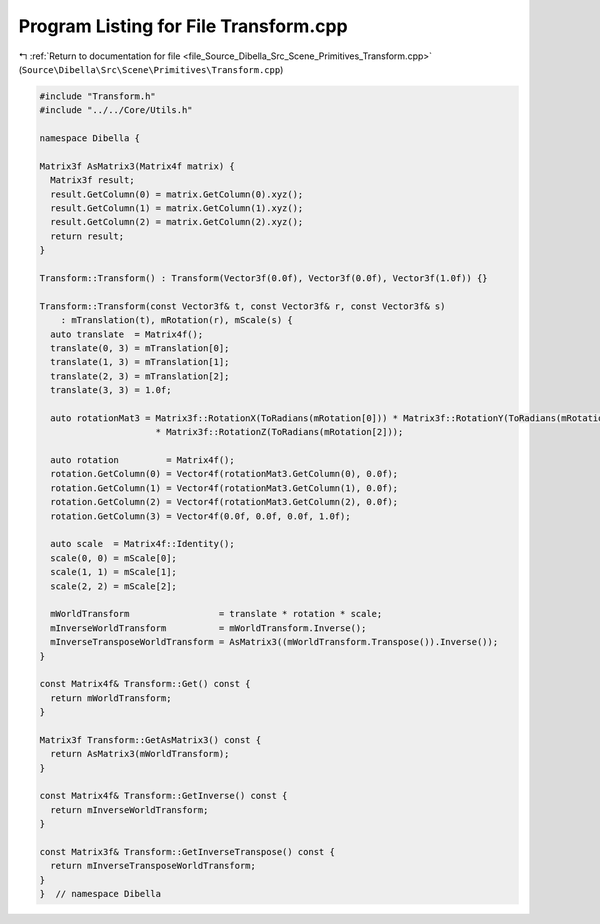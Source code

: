 
.. _program_listing_file_Source_Dibella_Src_Scene_Primitives_Transform.cpp:

Program Listing for File Transform.cpp
======================================

|exhale_lsh| :ref:`Return to documentation for file <file_Source_Dibella_Src_Scene_Primitives_Transform.cpp>` (``Source\Dibella\Src\Scene\Primitives\Transform.cpp``)

.. |exhale_lsh| unicode:: U+021B0 .. UPWARDS ARROW WITH TIP LEFTWARDS

.. code-block:: cpp

   #include "Transform.h"
   #include "../../Core/Utils.h"
   
   namespace Dibella {
   
   Matrix3f AsMatrix3(Matrix4f matrix) {
     Matrix3f result;
     result.GetColumn(0) = matrix.GetColumn(0).xyz();
     result.GetColumn(1) = matrix.GetColumn(1).xyz();
     result.GetColumn(2) = matrix.GetColumn(2).xyz();
     return result;
   }
   
   Transform::Transform() : Transform(Vector3f(0.0f), Vector3f(0.0f), Vector3f(1.0f)) {}
   
   Transform::Transform(const Vector3f& t, const Vector3f& r, const Vector3f& s)
       : mTranslation(t), mRotation(r), mScale(s) {
     auto translate  = Matrix4f();
     translate(0, 3) = mTranslation[0];
     translate(1, 3) = mTranslation[1];
     translate(2, 3) = mTranslation[2];
     translate(3, 3) = 1.0f;
   
     auto rotationMat3 = Matrix3f::RotationX(ToRadians(mRotation[0])) * Matrix3f::RotationY(ToRadians(mRotation[1]))
                         * Matrix3f::RotationZ(ToRadians(mRotation[2]));
   
     auto rotation         = Matrix4f();
     rotation.GetColumn(0) = Vector4f(rotationMat3.GetColumn(0), 0.0f);
     rotation.GetColumn(1) = Vector4f(rotationMat3.GetColumn(1), 0.0f);
     rotation.GetColumn(2) = Vector4f(rotationMat3.GetColumn(2), 0.0f);
     rotation.GetColumn(3) = Vector4f(0.0f, 0.0f, 0.0f, 1.0f);
   
     auto scale  = Matrix4f::Identity();
     scale(0, 0) = mScale[0];
     scale(1, 1) = mScale[1];
     scale(2, 2) = mScale[2];
   
     mWorldTransform                 = translate * rotation * scale;
     mInverseWorldTransform          = mWorldTransform.Inverse();
     mInverseTransposeWorldTransform = AsMatrix3((mWorldTransform.Transpose()).Inverse());
   }
   
   const Matrix4f& Transform::Get() const {
     return mWorldTransform;
   }
   
   Matrix3f Transform::GetAsMatrix3() const {
     return AsMatrix3(mWorldTransform);
   }
   
   const Matrix4f& Transform::GetInverse() const {
     return mInverseWorldTransform;
   }
   
   const Matrix3f& Transform::GetInverseTranspose() const {
     return mInverseTransposeWorldTransform;
   }
   }  // namespace Dibella
